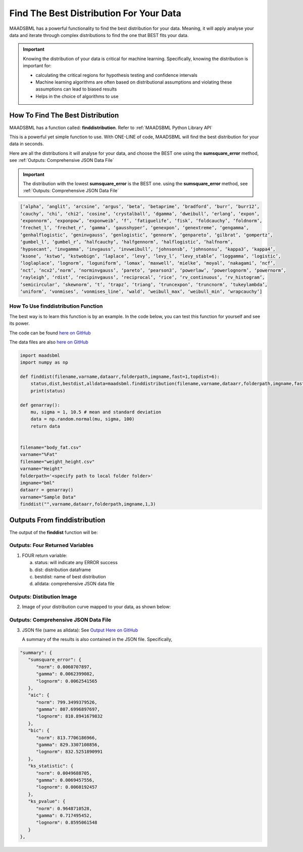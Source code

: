 Find The Best Distribution For Your Data
=====================================

MAADSBML has a powerful functionality to find the best distribution for your data.  Meaning, it will apply analyse your data and iterate through 
complex distributions to find the one that BEST fits your data.  

.. important::
   Knowing the distribution of your data is critical for machine learning. Specifically, knowing the distribution is important for:

   - calculating the critical regions for hypothesis testing and confidence intervals

   - Machine learning algorithms are often based on distributional assumptions and violating these assumptions can lead to biased results
   
   - Helps in the choice of algorithms to use 

How To Find The Best Distribution
----------------------------

MAADSBML has a function called: **finddistribution**.  Refer to :ref:`MAADSBML Python Library API`

This is a powerful yet simple function to use.  With ONE-LINE of code, MAADSBML will find the best distribution for your data in seconds.

Here are all the distributions it will analyse for your data, and choose the BEST one using the **sumsquare_error** method, see :ref:`Outputs: Comprehensive JSON Data File`

.. important::
   The distribution with the lowest **sumsquare_error** is the BEST one. using the **sumsquare_error** method, see :ref:`Outputs: Comprehensive JSON Data File`

.. code-block::

      [‘alpha’, ‘anglit’, ‘arcsine’, ‘argus’, ‘beta’, ‘betaprime’, ‘bradford’, ‘burr’, ‘burr12’, 
      ‘cauchy’, ‘chi’, ‘chi2’, ‘cosine’, ‘crystalball’, ‘dgamma’, ‘dweibull’, ‘erlang’, ‘expon’, 
      ‘exponnorm’, ‘exponpow’, ‘exponweib’, ‘f’, ‘fatiguelife’, ‘fisk’, ‘foldcauchy’, ‘foldnorm’, 
      ‘frechet_l’, ‘frechet_r’, ‘gamma’, ‘gausshyper’, ‘genexpon’, ‘genextreme’, ‘gengamma’, 
      ‘genhalflogistic’, ‘geninvgauss’, ‘genlogistic’, ‘gennorm’, ‘genpareto’, ‘gilbrat’, ‘gompertz’, 
      ‘gumbel_l’, ‘gumbel_r’, ‘halfcauchy’, ‘halfgennorm’, ‘halflogistic’, ‘halfnorm’,
      ‘hypsecant’, ‘invgamma’, ‘invgauss’, ‘invweibull’, ‘johnsonsb’, ‘johnsonsu’, ‘kappa3’, ‘kappa4’, 
      ‘ksone’, ‘kstwo’, ‘kstwobign’, ‘laplace’, ‘levy’, ‘levy_l’, ‘levy_stable’, ‘loggamma’, ‘logistic’, 
      ‘loglaplace’, ‘lognorm’, ‘loguniform’, ‘lomax’, ‘maxwell’, ‘mielke’, ‘moyal’, ‘nakagami’, ‘ncf’, 
      ‘nct’, ‘ncx2’,‘norm’, ‘norminvgauss’, ‘pareto’, ‘pearson3’, ‘powerlaw’, ‘powerlognorm’, ‘powernorm’, 
      ‘rayleigh’, ‘rdist’, ‘recipinvgauss’, ‘reciprocal’, ‘rice’, ‘rv_continuous’, ‘rv_histogram’, 
      ‘semicircular’, ‘skewnorm’, ‘t’, ‘trapz’, ‘triang’, ‘truncexpon’, ‘truncnorm’, ‘tukeylambda’, 
      ‘uniform’, ‘vonmises’, ‘vonmises_line’, ‘wald’, ‘weibull_max’, ‘weibull_min’, ‘wrapcauchy’]

How To Use finddistribution Function
"""""""""""""""""""""""""""""""""""""""

The best way is to learn this function is by an example.  In the code below, you can test this function for yourself and see its power. 

The code can be found `here on GitHub <https://github.com/smaurice101/raspberrypi/blob/main/maadsbml/finddistribution.py>`_

The data files are also `here on GitHub <https://github.com/smaurice101/raspberrypi/tree/main/maadsbml>`_

.. code-block:: PYTHON

    import maadsbml
    import numpy as np
    
    def finddist(filename,varname,dataarr,folderpath,imgname,fast=1,topdist=6):
        status,dist,bestdist,alldata=maadsbml.finddistribution(filename,varname,dataarr,folderpath,imgname,fast,topdist)
        print(status)
    
    def genarray():
        mu, sigma = 1, 10.5 # mean and standard deviation
        data = np.random.normal(mu, sigma, 100)
        return data
        
    
    filename="body_fat.csv"
    varname="%Fat"
    filename="weight_height.csv"
    varname="Height"
    folderpath='<specify path to local folder folder>'
    imgname="bml"
    dataarr = genarray()
    varname="Sample Data"
    finddist("",varname,dataarr,folderpath,imgname,1,3)

Outputs From finddistribution
----------------------------

The output of the **finddist** function will be:

Outputs: Four Returned Variables
"""""""""""""""""""""

1. FOUR return variable:

   a. status: will indicate any ERROR success 

   b. dist: distribution dataframe

   c. bestdist: name of best distribution 

   d. alldata: comprehensive JSON data file

Outputs: Distibution Image
"""""""""""""""""""""

2. Image of your distribution curve mapped to your data, as shown below:

   .. figure:: dist1.png
      :scale: 50%

Outputs: Comprehensive JSON Data File
"""""""""""""""""""""

3. JSON file (same as alldata): See `Output Here on GitHub <https://github.com/smaurice101/raspberrypi/blob/main/maadsbml/bml_data.json>`_

   A summary of the results is also contained in the JSON file.  Specifically,

.. code-block:: JSON

      "summary": {
         "sumsquare_error": {
            "norm": 0.0060707897,
            "gamma": 0.0062399082,
            "lognorm": 0.0062541565
         },
         "aic": {
            "norm": 799.3499379526,
            "gamma": 807.6996897697,
            "lognorm": 810.8941679832
         },
         "bic": {
            "norm": 813.7706186966,
            "gamma": 829.3307108856,
            "lognorm": 832.5251890991
         },
         "ks_statistic": {
            "norm": 0.0049688705,
            "gamma": 0.0069457556,
            "lognorm": 0.0060192457
         },
         "ks_pvalue": {
            "norm": 0.9648710528,
            "gamma": 0.717495452,
            "lognorm": 0.8595061548
         }
      },

